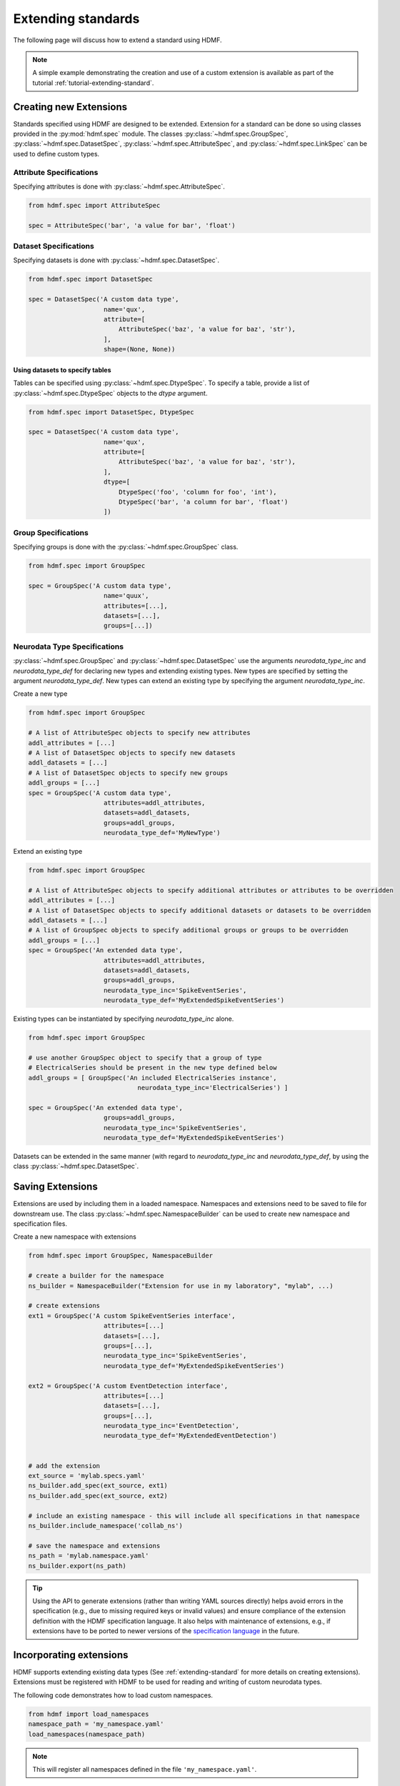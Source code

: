 .. _extending-standard:

Extending standards
===================

The following page will discuss how to extend a standard using HDMF.

.. note::

    A simple example demonstrating the creation and use of a custom extension is available as part of the
    tutorial :ref:`tutorial-extending-standard`.

.. _creating-extensions:

Creating new Extensions
-----------------------

Standards specified using HDMF are designed to be extended. Extension for a standard can be done so using classes provided in the :py:mod:`hdmf.spec` module.
The classes :py:class:`~hdmf.spec.GroupSpec`, :py:class:`~hdmf.spec.DatasetSpec`, :py:class:`~hdmf.spec.AttributeSpec`, and :py:class:`~hdmf.spec.LinkSpec`
can be used to define custom types.

Attribute Specifications
^^^^^^^^^^^^^^^^^^^^^^^^

Specifying attributes is done with :py:class:`~hdmf.spec.AttributeSpec`.

.. code-block:: python

    from hdmf.spec import AttributeSpec

    spec = AttributeSpec('bar', 'a value for bar', 'float')

Dataset Specifications
^^^^^^^^^^^^^^^^^^^^^^

Specifying datasets is done with :py:class:`~hdmf.spec.DatasetSpec`.

.. code-block:: python

    from hdmf.spec import DatasetSpec

    spec = DatasetSpec('A custom data type',
                        name='qux',
                        attribute=[
                            AttributeSpec('baz', 'a value for baz', 'str'),
                        ],
                        shape=(None, None))


Using datasets to specify tables
++++++++++++++++++++++++++++++++

Tables can be specified using :py:class:`~hdmf.spec.DtypeSpec`. To specify a table, provide a
list of :py:class:`~hdmf.spec.DtypeSpec` objects to the *dtype* argument.

.. code-block:: python

    from hdmf.spec import DatasetSpec, DtypeSpec

    spec = DatasetSpec('A custom data type',
                        name='qux',
                        attribute=[
                            AttributeSpec('baz', 'a value for baz', 'str'),
                        ],
                        dtype=[
                            DtypeSpec('foo', 'column for foo', 'int'),
                            DtypeSpec('bar', 'a column for bar', 'float')
                        ])

Group Specifications
^^^^^^^^^^^^^^^^^^^^

Specifying groups is done with the :py:class:`~hdmf.spec.GroupSpec` class.

.. code-block:: python

    from hdmf.spec import GroupSpec

    spec = GroupSpec('A custom data type',
                        name='quux',
                        attributes=[...],
                        datasets=[...],
                        groups=[...])

Neurodata Type Specifications
^^^^^^^^^^^^^^^^^^^^^^^^^^^^^

:py:class:`~hdmf.spec.GroupSpec` and :py:class:`~hdmf.spec.DatasetSpec` use the arguments `neurodata_type_inc` and `neurodata_type_def` for
declaring new types and extending existing types. New types are specified by setting the argument `neurodata_type_def`. New types can extend an existing type
by specifying the argument `neurodata_type_inc`.

Create a new type

.. code-block:: python

    from hdmf.spec import GroupSpec

    # A list of AttributeSpec objects to specify new attributes
    addl_attributes = [...]
    # A list of DatasetSpec objects to specify new datasets
    addl_datasets = [...]
    # A list of DatasetSpec objects to specify new groups
    addl_groups = [...]
    spec = GroupSpec('A custom data type',
                        attributes=addl_attributes,
                        datasets=addl_datasets,
                        groups=addl_groups,
                        neurodata_type_def='MyNewType')

Extend an existing type

.. code-block:: python

    from hdmf.spec import GroupSpec

    # A list of AttributeSpec objects to specify additional attributes or attributes to be overridden
    addl_attributes = [...]
    # A list of DatasetSpec objects to specify additional datasets or datasets to be overridden
    addl_datasets = [...]
    # A list of GroupSpec objects to specify additional groups or groups to be overridden
    addl_groups = [...]
    spec = GroupSpec('An extended data type',
                        attributes=addl_attributes,
                        datasets=addl_datasets,
                        groups=addl_groups,
                        neurodata_type_inc='SpikeEventSeries',
                        neurodata_type_def='MyExtendedSpikeEventSeries')

Existing types can be instantiated by specifying `neurodata_type_inc` alone.

.. code-block:: python

    from hdmf.spec import GroupSpec

    # use another GroupSpec object to specify that a group of type
    # ElectricalSeries should be present in the new type defined below
    addl_groups = [ GroupSpec('An included ElectricalSeries instance',
                                 neurodata_type_inc='ElectricalSeries') ]

    spec = GroupSpec('An extended data type',
                        groups=addl_groups,
                        neurodata_type_inc='SpikeEventSeries',
                        neurodata_type_def='MyExtendedSpikeEventSeries')


Datasets can be extended in the same manner (with regard to `neurodata_type_inc` and `neurodata_type_def`,
by using the class :py:class:`~hdmf.spec.DatasetSpec`.

.. _saving-extensions:

Saving Extensions
-----------------

Extensions are used by including them in a loaded namespace. Namespaces and extensions need to be saved to file
for downstream use. The class :py:class:`~hdmf.spec.NamespaceBuilder` can be used to create new namespace and
specification files.

Create a new namespace with extensions

.. code-block:: python

    from hdmf.spec import GroupSpec, NamespaceBuilder

    # create a builder for the namespace
    ns_builder = NamespaceBuilder("Extension for use in my laboratory", "mylab", ...)

    # create extensions
    ext1 = GroupSpec('A custom SpikeEventSeries interface',
                        attributes=[...]
                        datasets=[...],
                        groups=[...],
                        neurodata_type_inc='SpikeEventSeries',
                        neurodata_type_def='MyExtendedSpikeEventSeries')

    ext2 = GroupSpec('A custom EventDetection interface',
                        attributes=[...]
                        datasets=[...],
                        groups=[...],
                        neurodata_type_inc='EventDetection',
                        neurodata_type_def='MyExtendedEventDetection')


    # add the extension
    ext_source = 'mylab.specs.yaml'
    ns_builder.add_spec(ext_source, ext1)
    ns_builder.add_spec(ext_source, ext2)

    # include an existing namespace - this will include all specifications in that namespace
    ns_builder.include_namespace('collab_ns')

    # save the namespace and extensions
    ns_path = 'mylab.namespace.yaml'
    ns_builder.export(ns_path)


.. tip::

    Using the API to generate extensions (rather than writing YAML sources directly) helps avoid errors in the specification
    (e.g., due to missing required keys or invalid values) and ensure compliance of the extension definition with the
    HDMF specification language. It also helps with maintenance of extensions, e.g., if extensions have to be ported to
    newer versions of the `specification language <https://schema-language.readthedocs.io/en/latest/>`_
    in the future.

.. _incorporating-extensions:

Incorporating extensions
------------------------

HDMF supports extending existing data types (See :ref:`extending-standard` for more details on creating extensions).
Extensions must be registered with HDMF to be used for reading and writing of custom neurodata types.

The following code demonstrates how to load custom namespaces.

.. code-block:: python

    from hdmf import load_namespaces
    namespace_path = 'my_namespace.yaml'
    load_namespaces(namespace_path)

.. note::

    This will register all namespaces defined in the file ``'my_namespace.yaml'``.

Container : Representing custom data
^^^^^^^^^^^^^^^^^^^^^^^^^^^^^^^^^^^^^^^^^^^

To read and write custom data, corresponding :py:class:`~hdmf.core.Container` classes must be associated with their respective specifications.
:py:class:`~hdmf.core.Container` classes are associated with their respective specification using the decorator :py:func:`~hdmf.register_class`.

The following code demonstrates how to associate a specification with the :py:class:`~hdmf.core.Container` class that represents it.

.. code-block:: python

    from hdmf import register_class
    @register_class('MyExtension', 'my_namespace')
    class MyExtensionContainer(Container):
        ...

:py:func:`~hdmf.register_class` can also be used as a function.

.. code-block:: python

    from hdmf import register_class
    class MyExtensionContainer(Container):
        ...
    register_class('my_namespace', 'MyExtension', MyExtensionContainer)

If you do not have an :py:class:`~hdmf.core.Container` subclass to associate with your extension specification,
a dynamically created class is created by default.

To use the dynamic class, you will need to retrieve the class object using the function :py:func:`~hdmf.get_class`.
Once you have retrieved the class object, you can use it just like you would a statically defined class.

.. code-block:: python

    from hdmf import get_class
    MyExtensionContainer = get_class('my_namespace', 'MyExtension')
    my_ext_inst = MyExtensionContainer(...)


If using iPython, you can access documentation for the class's constructor using the help command.

ObjectMapper : Customizing the mapping between Container and the Spec
^^^^^^^^^^^^^^^^^^^^^^^^^^^^^^^^^^^^^^^^^^^^^^^^^^^^^^^^^^^^^^^^^^^^^^^^^^^^^^^^

If your :py:class:`~hdmf.core.Container` extension requires custom mapping of the :py:class:`~hdmf.core.Container`
class for reading and writing, you will need to implement and register a custom :py:class:`~hdmf..build.map.ObjectMapper`.

:py:class:`~hdmf..build.map.ObjectMapper` extensions are registered with the decorator :py:func:`~hdmf.register_map`.

.. code-block:: python

    from hdmf import register_map
    from form import ObjectMapper
    @register_map(MyExtensionContainer)
    class MyExtensionMapper(ObjectMapper)
        ...

:py:func:`~hdmf.register_map` can also be used as a function.

.. code-block:: python

    from hdmf import register_map
    from form import ObjectMapper
    class MyExtensionMapper(ObjectMapper)
        ...
    register_map(MyExtensionContainer, MyExtensionMapper)

.. tip::

    ObjectMappers allow you to customize how objects in the spec are mapped to attributes of your Container in
    Python. This is useful, e.g., in cases where you want ot customize the default mapping. For example in
    TimeSeries the attribute ``unit`` which is defined on the dataset ``data`` (i.e., ``data.unit``) would
    by default be mapped to the attribute ``data_unit`` on :py:class:`~hdmf.base.TimeSeries`. The ObjectMapper
    :py:class:`~hdmf.io.base.TimeSeriesMap` then changes this mapping to map ``data.unit`` to the attribute ``unit``
    on :py:class:`~hdmf.base.TimeSeries` . ObjectMappers also allow you to customize how constructor arguments
    for your ``Container`` are constructed. E.g., in TimeSeries instead of explicit ``timestamps`` we
    may only have a ``starting_time`` and ``rate``. In the ObjectMapper we could then construct ``timestamps``
    from this data on data load to always have ``timestamps`` available for the user.
    For an overview of the concepts of containers, spec, builders, object mappers in HDMF see also
    :ref:`software-architecture`


.. _documenting-extensions:

Documenting Extensions
----------------------

Comming soon!

Further Reading
---------------

* **Using Extensions:** See :ref:`extending-standard` for an example on how to use extensions during read and write.
* **Specification Language:** For a detailed overview of the specification language itself see https://schema-language.readthedocs.io/en/latest/
